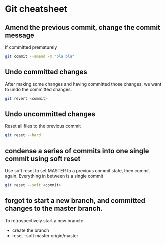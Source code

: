 * Git cheatsheet

** Amend the previous commit, change the commit message

If committed prematurely

#+begin_src sh
git commit --amend -m "bla bla"
#+end_src

** Undo committed changes
After making some changes and having committed those changes, we want to undo the committed changes.

#+begin_src sh
git revert <commit>
#+end_src

** Undo uncommitted changes

Reset all files to the previous commit
#+begin_src sh
git reset --hard
#+end_src

** condense a series of commits into one single commit using soft reset

Use soft reset to set MASTER to a previous commit state, then commit again. Everything in between is a single commit

#+begin_src sh
git reset --soft <commit>
#+end_src

** forgot to start a new branch, and committed changes to the master branch.
To retrospectively start a new branch:
- create the branch
- reset --soft master origin/master

